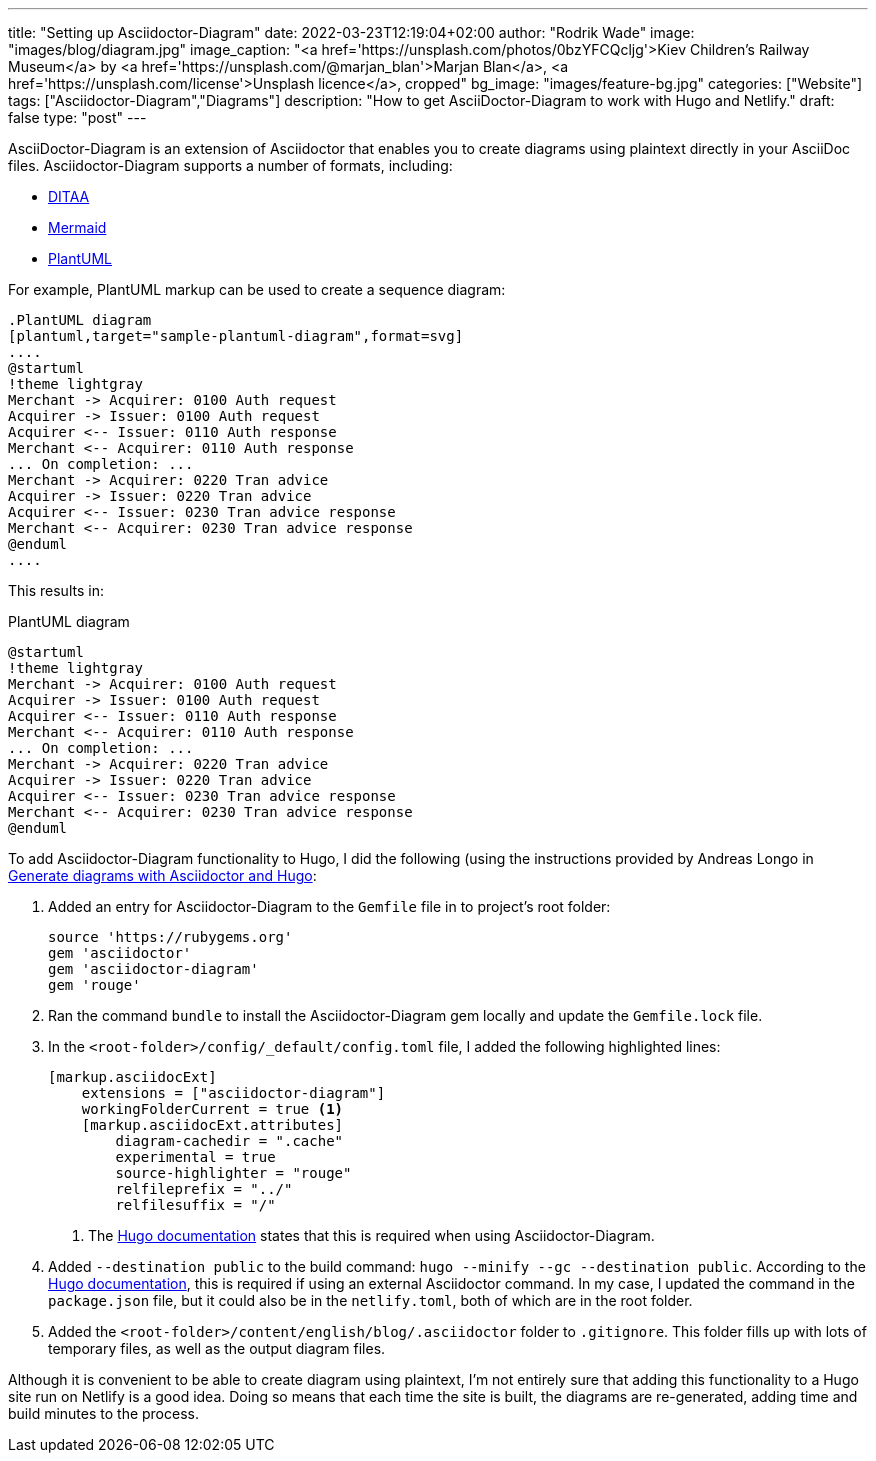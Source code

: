---
title: "Setting up Asciidoctor-Diagram"
date: 2022-03-23T12:19:04+02:00
author: "Rodrik Wade"
image: "images/blog/diagram.jpg"
image_caption: "<a href='https://unsplash.com/photos/0bzYFCQcljg'>Kiev Children's Railway Museum</a> by <a href='https://unsplash.com/@marjan_blan'>Marjan Blan</a>, <a href='https://unsplash.com/license'>Unsplash licence</a>, cropped"
bg_image: "images/feature-bg.jpg"
categories: ["Website"]
tags: ["Asciidoctor-Diagram","Diagrams"]
description: "How to get AsciiDoctor-Diagram to work with Hugo and Netlify."
draft: false
type: "post"
---

AsciiDoctor-Diagram is an extension of Asciidoctor that enables you to create diagrams using plaintext directly in your AsciiDoc files.
Asciidoctor-Diagram supports a number of formats, including:

* http://ditaa.sourceforge.net/[DITAA]
* https://github.com/mermaid-js/mermaid[Mermaid]
* https://plantuml.com/[PlantUML]

For example, PlantUML markup can be used to create a sequence diagram:

[source,asciidoc]
----
.PlantUML diagram
[plantuml,target="sample-plantuml-diagram",format=svg]
....
@startuml
!theme lightgray
Merchant -> Acquirer: 0100 Auth request
Acquirer -> Issuer: 0100 Auth request
Acquirer <-- Issuer: 0110 Auth response
Merchant <-- Acquirer: 0110 Auth response
... On completion: ...
Merchant -> Acquirer: 0220 Tran advice
Acquirer -> Issuer: 0220 Tran advice
Acquirer <-- Issuer: 0230 Tran advice response
Merchant <-- Acquirer: 0230 Tran advice response
@enduml
....
----

This results in:

.PlantUML diagram
[plantuml,target="sample-plantuml-diagram",format=svg]
....
@startuml
!theme lightgray
Merchant -> Acquirer: 0100 Auth request
Acquirer -> Issuer: 0100 Auth request
Acquirer <-- Issuer: 0110 Auth response
Merchant <-- Acquirer: 0110 Auth response
... On completion: ...
Merchant -> Acquirer: 0220 Tran advice
Acquirer -> Issuer: 0220 Tran advice
Acquirer <-- Issuer: 0230 Tran advice response
Merchant <-- Acquirer: 0230 Tran advice response
@enduml
....

To add Asciidoctor-Diagram functionality to Hugo, I did the following (using the instructions provided by Andreas Longo in https://www.andreaslongo.com/blog/things-i-learned/asciidoc/diagram-hugo/[Generate diagrams with Asciidoctor and Hugo]:

. Added an entry for Asciidoctor-Diagram to the `Gemfile` file in to project's root folder:
+
[source%linenums,highlight=4]
----
source 'https://rubygems.org'
gem 'asciidoctor'
gem 'asciidoctor-diagram'
gem 'rouge'
----

. Ran the command `bundle` to install the Asciidoctor-Diagram gem locally and update the `Gemfile.lock` file.

. In the `<root-folder>/config/_default/config.toml` file, I added the following highlighted lines:
+
[source%linenums,toml,highlight=2..3;5]
----
[markup.asciidocExt]
    extensions = ["asciidoctor-diagram"]
    workingFolderCurrent = true <.>
    [markup.asciidocExt.attributes]
        diagram-cachedir = ".cache"
        experimental = true
        source-highlighter = "rouge"
        relfileprefix = "../"
        relfilesuffix = "/"
----
+
<.> The https://gohugo.io/content-management/formats/#external-helper-asciidoctor[Hugo documentation] states that this is required when using Asciidoctor-Diagram.

. Added `--destination public` to the build command: `hugo --minify --gc --destination public`.
According to the https://gohugo.io/content-management/formats/#external-helper-asciidoctor[Hugo documentation], this is required if using an external Asciidoctor command.
In my case, I updated the command in the `package.json` file, but it could also be in the `netlify.toml`, both of which are in the root folder.

. Added the `<root-folder>/content/english/blog/.asciidoctor` folder to `.gitignore`.
This folder fills up with lots of temporary files, as well as the output diagram files.

Although it is convenient to be able to create diagram using plaintext, I'm not entirely sure that adding this functionality to a Hugo site run on Netlify is a good idea.
Doing so means that each time the site is built, the diagrams are re-generated, adding time and build minutes to the process.
